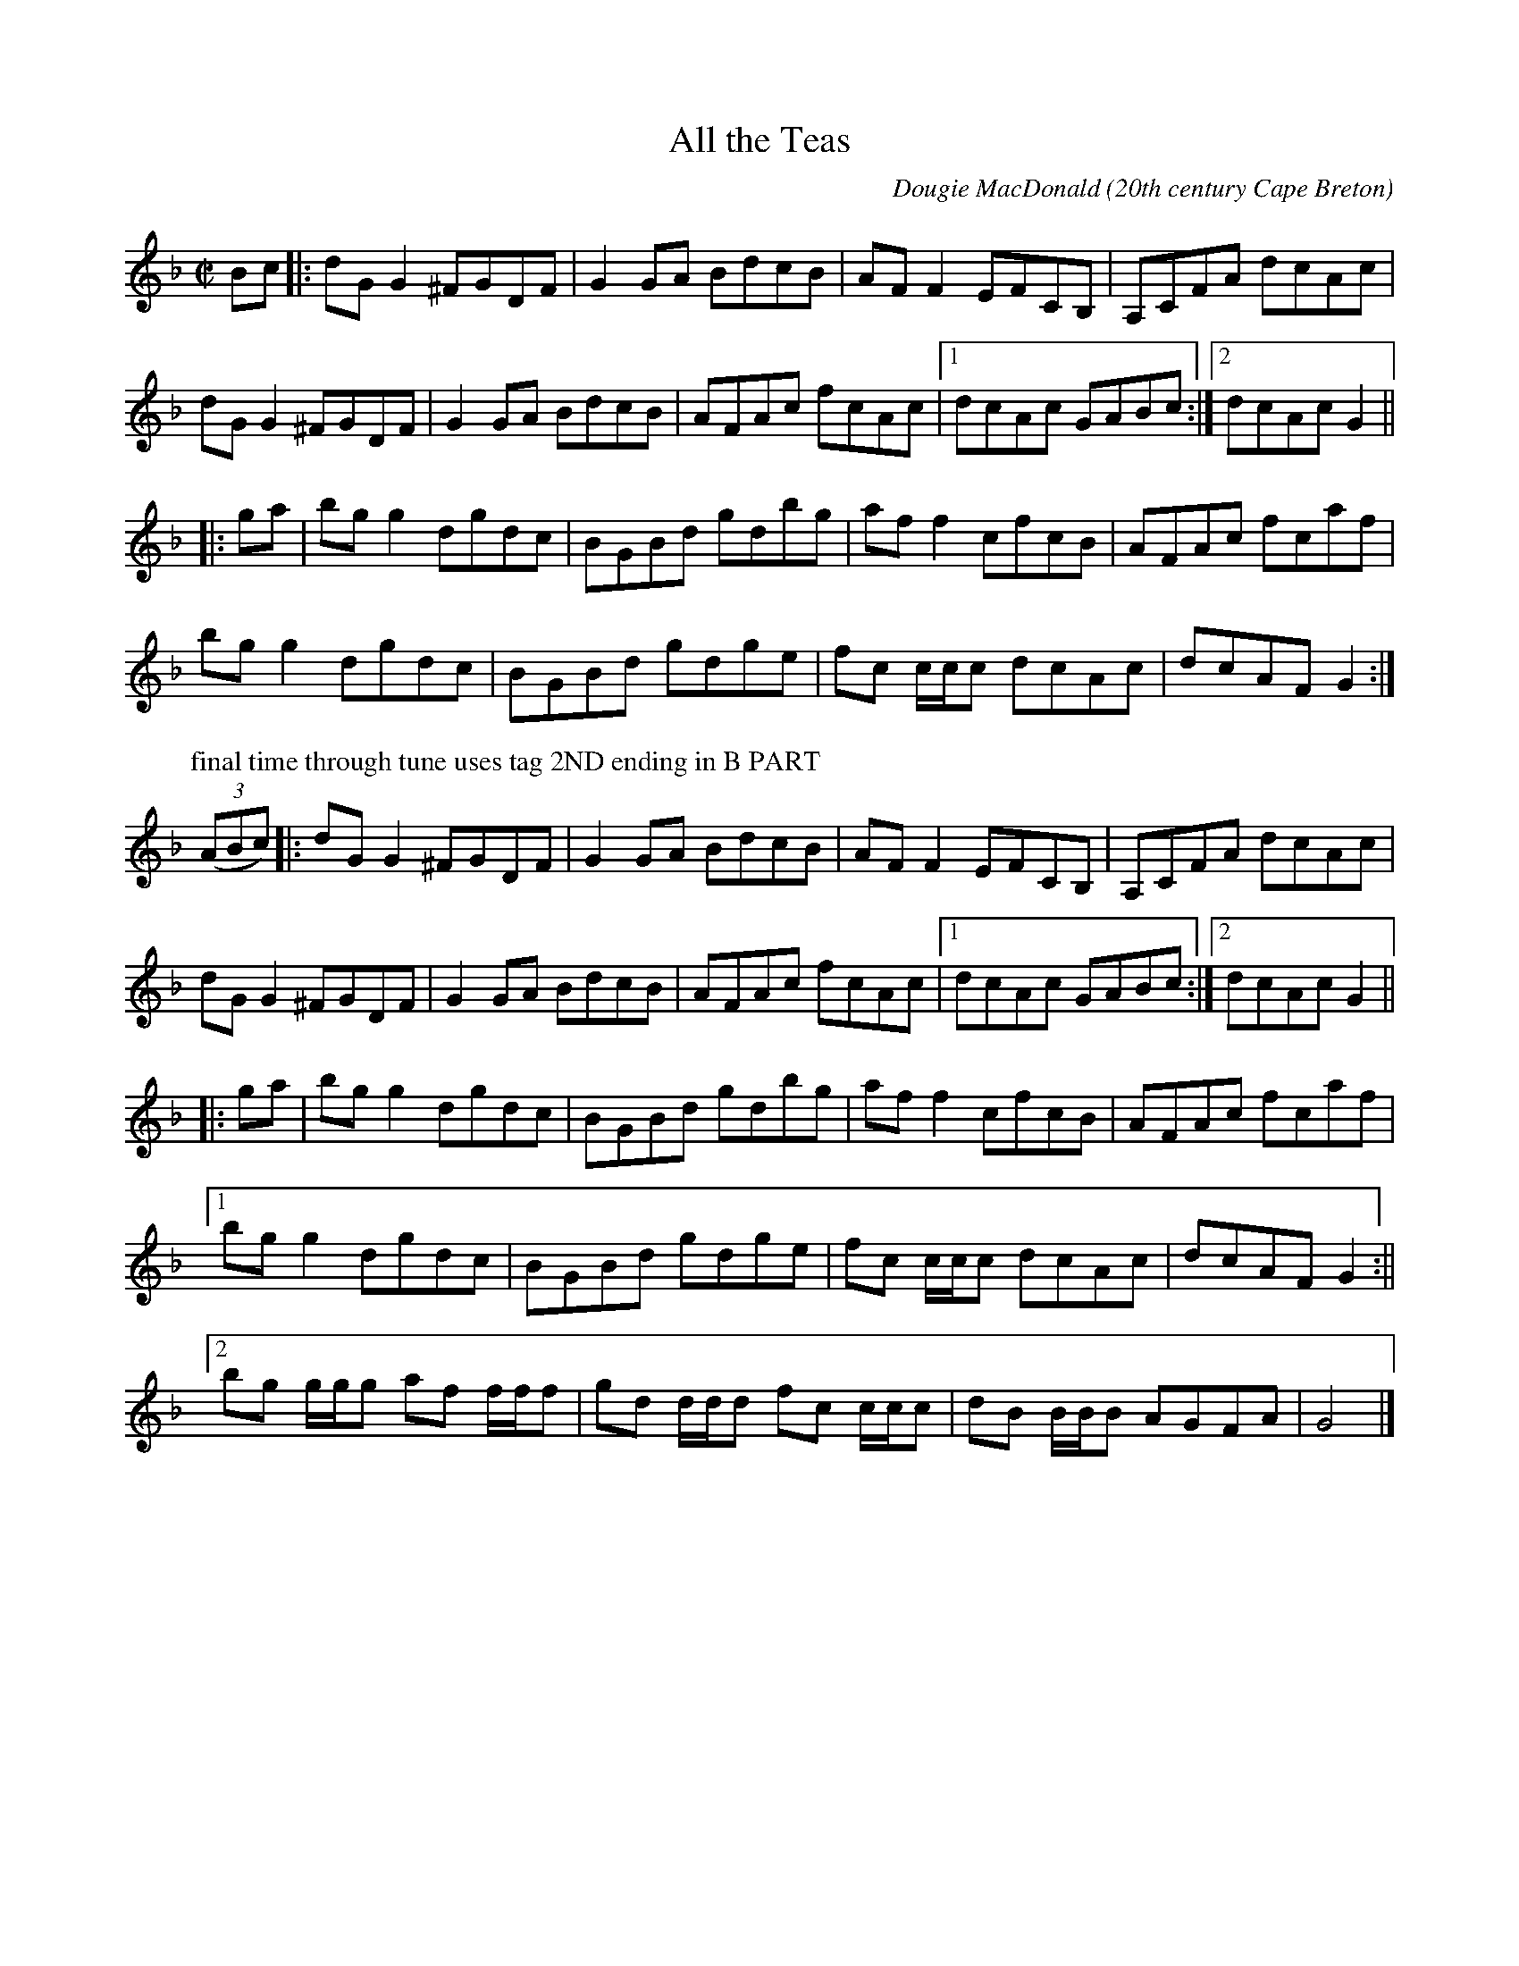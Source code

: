 X:2
T:All the Teas
R:reel
C:Dougie MacDonald
O:20th century Cape Breton
D:A Miner, Dougie MacDonald, 1998
N:Bookings,Mechanicals etc.
N:..... Dougie MacDonald <dougmd68@hotmail.com>
Z:P.S.C.
S:http://www.cranfordpub.com/dougie
%Q:333
L:1/8
M:C|
K:Gdor
Bc|:dG G2 ^FGDF|G2 GA BdcB|AFF2 EFCB,|A,CFA dcAc|
dG G2 ^FGDF|G2 GA BdcB|AFAc fcAc|[1dcAc GABc:|[2dcAc G2||
|:ga|bg g2 dgdc|BGBd gdbg|aff2 cfcB|AFAc fcaf|
bg g2 dgdc|BGBd gdge|fc c/c/c dcAc|dcAF G2:|
P:final time through tune uses tag 2ND ending in B PART
(3(ABc)|:dG G2 ^FGDF|G2 GA BdcB|AFF2 EFCB,|A,CFA dcAc|
dG G2 ^FGDF|G2 GA BdcB|AFAc fcAc|[1dcAc GABc:|[2dcAc G2||
|:ga|bg g2 dgdc|BGBd gdbg|aff2 cfcB|AFAc fcaf|
[1bg g2 dgdc|BGBd gdge|fc c/c/c dcAc|dcAF G2:||
[2bg g/g/g af f/f/f|gd d/d/d fc c/c/c|dB B/B/B AGFA|G4|]
N:\251 - Dougie MacDonald (SOCAN)
